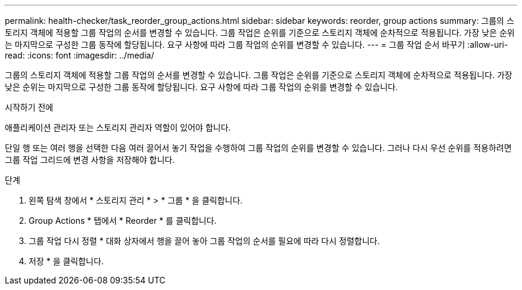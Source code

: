 ---
permalink: health-checker/task_reorder_group_actions.html 
sidebar: sidebar 
keywords: reorder, group actions 
summary: 그룹의 스토리지 객체에 적용할 그룹 작업의 순서를 변경할 수 있습니다. 그룹 작업은 순위를 기준으로 스토리지 객체에 순차적으로 적용됩니다. 가장 낮은 순위는 마지막으로 구성한 그룹 동작에 할당됩니다. 요구 사항에 따라 그룹 작업의 순위를 변경할 수 있습니다. 
---
= 그룹 작업 순서 바꾸기
:allow-uri-read: 
:icons: font
:imagesdir: ../media/


[role="lead"]
그룹의 스토리지 객체에 적용할 그룹 작업의 순서를 변경할 수 있습니다. 그룹 작업은 순위를 기준으로 스토리지 객체에 순차적으로 적용됩니다. 가장 낮은 순위는 마지막으로 구성한 그룹 동작에 할당됩니다. 요구 사항에 따라 그룹 작업의 순위를 변경할 수 있습니다.

.시작하기 전에
애플리케이션 관리자 또는 스토리지 관리자 역할이 있어야 합니다.

단일 행 또는 여러 행을 선택한 다음 여러 끌어서 놓기 작업을 수행하여 그룹 작업의 순위를 변경할 수 있습니다. 그러나 다시 우선 순위를 적용하려면 그룹 작업 그리드에 변경 사항을 저장해야 합니다.

.단계
. 왼쪽 탐색 창에서 * 스토리지 관리 * > * 그룹 * 을 클릭합니다.
. Group Actions * 탭에서 * Reorder * 를 클릭합니다.
. 그룹 작업 다시 정렬 * 대화 상자에서 행을 끌어 놓아 그룹 작업의 순서를 필요에 따라 다시 정렬합니다.
. 저장 * 을 클릭합니다.

